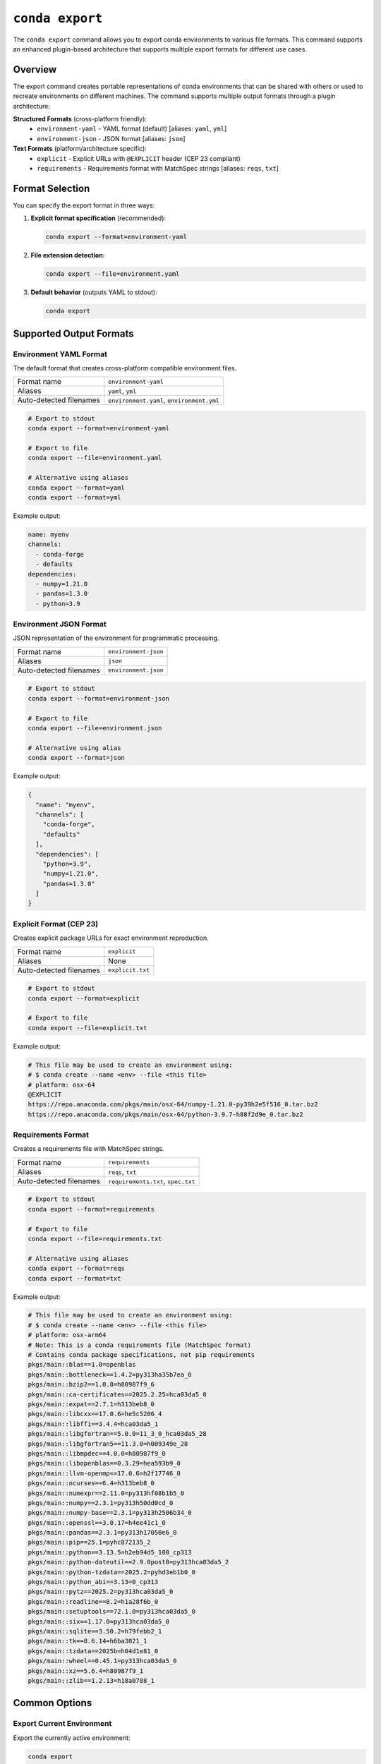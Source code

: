 ``conda export``
****************

The ``conda export`` command allows you to export conda environments to various file formats.
This command supports an enhanced plugin-based architecture that supports multiple export formats for different use cases.

.. argparse::
   :module: conda.cli.conda_argparse
   :func: generate_parser
   :prog: conda
   :path: export
   :nodefault:
   :nodefaultconst:

Overview
========

The export command creates portable representations of conda environments that can be shared
with others or used to recreate environments on different machines. The command supports
multiple output formats through a plugin architecture:

**Structured Formats** (cross-platform friendly):
  - ``environment-yaml`` - YAML format (default) [aliases: ``yaml``, ``yml``]
  - ``environment-json`` - JSON format [aliases: ``json``]

**Text Formats** (platform/architecture specific):
  - ``explicit`` - Explicit URLs with ``@EXPLICIT`` header (CEP 23 compliant)
  - ``requirements`` - Requirements format with MatchSpec strings [aliases: ``reqs``, ``txt``]

Format Selection
================

You can specify the export format in three ways:

1. **Explicit format specification** (recommended):

   .. code-block:: bash

      conda export --format=environment-yaml

2. **File extension detection**:

   .. code-block:: bash

      conda export --file=environment.yaml

3. **Default behavior** (outputs YAML to stdout):

   .. code-block:: bash

      conda export

Supported Output Formats
=========================

Environment YAML Format
------------------------

The default format that creates cross-platform compatible environment files.

+------------------+---------------------------+
| Format name      | ``environment-yaml``      |
+------------------+---------------------------+
| Aliases          | ``yaml``, ``yml``         |
+------------------+---------------------------+
| Auto-detected    | ``environment.yaml``,     |
| filenames        | ``environment.yml``       |
+------------------+---------------------------+

.. code-block:: bash

   # Export to stdout
   conda export --format=environment-yaml

   # Export to file
   conda export --file=environment.yaml

   # Alternative using aliases
   conda export --format=yaml
   conda export --format=yml

Example output:

.. code-block:: yaml

   name: myenv
   channels:
     - conda-forge
     - defaults
   dependencies:
     - numpy=1.21.0
     - pandas=1.3.0
     - python=3.9

Environment JSON Format
-----------------------

JSON representation of the environment for programmatic processing.

+------------------+---------------------------+
| Format name      | ``environment-json``      |
+------------------+---------------------------+
| Aliases          | ``json``                  |
+------------------+---------------------------+
| Auto-detected    | ``environment.json``      |
| filenames        |                           |
+------------------+---------------------------+

.. code-block:: bash

   # Export to stdout
   conda export --format=environment-json

   # Export to file
   conda export --file=environment.json

   # Alternative using alias
   conda export --format=json

Example output:

.. code-block:: json

   {
     "name": "myenv",
     "channels": [
       "conda-forge",
       "defaults"
     ],
     "dependencies": [
       "python=3.9",
       "numpy=1.21.0",
       "pandas=1.3.0"
     ]
   }

Explicit Format (CEP 23)
------------------------

Creates explicit package URLs for exact environment reproduction.

+------------------+---------------------------+
| Format name      | ``explicit``              |
+------------------+---------------------------+
| Aliases          | None                      |
+------------------+---------------------------+
| Auto-detected    | ``explicit.txt``          |
| filenames        |                           |
+------------------+---------------------------+

.. code-block:: bash

   # Export to stdout
   conda export --format=explicit

   # Export to file
   conda export --file=explicit.txt

Example output:

.. code-block:: text

   # This file may be used to create an environment using:
   # $ conda create --name <env> --file <this file>
   # platform: osx-64
   @EXPLICIT
   https://repo.anaconda.com/pkgs/main/osx-64/numpy-1.21.0-py39h2e5f516_0.tar.bz2
   https://repo.anaconda.com/pkgs/main/osx-64/python-3.9.7-h88f2d9e_0.tar.bz2

Requirements Format
-------------------

Creates a requirements file with MatchSpec strings.

+------------------+---------------------------+
| Format name      | ``requirements``          |
+------------------+---------------------------+
| Aliases          | ``reqs``, ``txt``         |
+------------------+---------------------------+
| Auto-detected    | ``requirements.txt``,     |
| filenames        | ``spec.txt``              |
+------------------+---------------------------+

.. code-block:: bash

   # Export to stdout
   conda export --format=requirements

   # Export to file
   conda export --file=requirements.txt

   # Alternative using aliases
   conda export --format=reqs
   conda export --format=txt

Example output:

.. code-block:: text

   # This file may be used to create an environment using:
   # $ conda create --name <env> --file <this file>
   # platform: osx-arm64
   # Note: This is a conda requirements file (MatchSpec format)
   # Contains conda package specifications, not pip requirements
   pkgs/main::blas==1.0=openblas
   pkgs/main::bottleneck==1.4.2=py313ha35b7ea_0
   pkgs/main::bzip2==1.0.8=h80987f9_6
   pkgs/main::ca-certificates==2025.2.25=hca03da5_0
   pkgs/main::expat==2.7.1=h313beb8_0
   pkgs/main::libcxx==17.0.6=he5c5206_4
   pkgs/main::libffi==3.4.4=hca03da5_1
   pkgs/main::libgfortran==5.0.0=11_3_0_hca03da5_28
   pkgs/main::libgfortran5==11.3.0=h009349e_28
   pkgs/main::libmpdec==4.0.0=h80987f9_0
   pkgs/main::libopenblas==0.3.29=hea593b9_0
   pkgs/main::llvm-openmp==17.0.6=h2f17746_0
   pkgs/main::ncurses==6.4=h313beb8_0
   pkgs/main::numexpr==2.11.0=py313hf08b1b5_0
   pkgs/main::numpy==2.3.1=py313h50dd0cd_0
   pkgs/main::numpy-base==2.3.1=py313h2506b34_0
   pkgs/main::openssl==3.0.17=h4ee41c1_0
   pkgs/main::pandas==2.3.1=py313h17050e6_0
   pkgs/main::pip==25.1=pyhc872135_2
   pkgs/main::python==3.13.5=h2eb94d5_100_cp313
   pkgs/main::python-dateutil==2.9.0post0=py313hca03da5_2
   pkgs/main::python-tzdata==2025.2=pyhd3eb1b0_0
   pkgs/main::python_abi==3.13=0_cp313
   pkgs/main::pytz==2025.2=py313hca03da5_0
   pkgs/main::readline==8.2=h1a28f6b_0
   pkgs/main::setuptools==72.1.0=py313hca03da5_0
   pkgs/main::six==1.17.0=py313hca03da5_0
   pkgs/main::sqlite==3.50.2=h79febb2_1
   pkgs/main::tk==8.6.14=h6ba3021_1
   pkgs/main::tzdata==2025b=h04d1e81_0
   pkgs/main::wheel==0.45.1=py313hca03da5_0
   pkgs/main::xz==5.6.4=h80987f9_1
   pkgs/main::zlib==1.2.13=h18a0788_1

Common Options
==============

Export Current Environment
---------------------------

Export the currently active environment:

.. code-block:: bash

   conda export

Export Specific Environment
----------------------------

Export a named environment:

.. code-block:: bash

   conda export --name myenv

Export Environment by Path
---------------------------

Export an environment by its path:

.. code-block:: bash

   conda export --prefix /path/to/env

Cross-Platform Compatibility
=============================

For cross-platform sharing, use the ``--from-history`` flag with structured formats:

.. code-block:: bash

   # Export only explicitly installed packages (cross-platform friendly)
   conda export --from-history --format=environment-yaml

   # This excludes dependency packages that might be platform-specific

When **not** to use ``--from-history``:
  - With ``explicit`` format (always uses all packages)
  - With ``requirements`` format (always uses all packages)
  - When you need exact dependency reproduction

File Format Detection
=====================

The command automatically detects the export format based on filename patterns:

.. list-table:: File Detection Patterns and Aliases
   :widths: 25 25 30 20
   :header-rows: 1

   * - Filename
     - Detected Format
     - Format Aliases
     - Description
   * - ``environment.yaml``
     - ``environment-yaml``
     - ``yaml``, ``yml``
     - YAML environment file
   * - ``environment.yml``
     - ``environment-yaml``
     - ``yaml``, ``yml``
     - YAML environment file (alternative extension)
   * - ``environment.json``
     - ``environment-json``
     - ``json``
     - JSON environment file
   * - ``explicit.txt``
     - ``explicit``
     - None
     - Explicit URL format
   * - ``requirements.txt``
     - ``requirements``
     - ``reqs``, ``txt``
     - Requirements format
   * - ``spec.txt``
     - ``requirements``
     - ``reqs``, ``txt``
     - Requirements format

You can use either the full format name or any of its aliases:

.. code-block:: bash

   # These are all equivalent
   conda export --format=environment-yaml
   conda export --format=yaml
   conda export --format=yml

   # These are all equivalent
   conda export --format=requirements
   conda export --format=reqs
   conda export --format=txt

Examples
========

Basic Usage
-----------

.. code-block:: bash

   # Export current environment to YAML (default)
   conda export > environment.yaml

   # Export specific environment
   conda export --name myenv --format=environment-yaml

   # Export with cross-platform compatibility
   conda export --from-history --file=environment.yaml

Advanced Usage
--------------

.. code-block:: bash

   # Export to explicit format for exact reproduction
   conda export --format=explicit --file=explicit.txt

   # Export to requirements format using aliases
   conda export --format=reqs > requirements.txt
   conda export --format=txt --file=spec.txt

   # Export YAML using short alias
   conda export --format=yml --file=environment.yml

   # Export JSON for programmatic processing
   conda export --format=json --file=environment.json

   # Export with custom channels
   conda export --channel conda-forge --format=environment-yaml

Error Handling
==============

The export command will fail in these cases:

- **Empty environments with text formats**: The ``explicit`` and ``requirements`` formats require installed packages
- **Unrecognized filenames**: Files that don't match supported patterns
- **Invalid format names**: Format names that don't exist

For unrecognized filenames, specify the format explicitly:

.. code-block:: bash

   # This will fail
   conda export --file=my-custom-file.xyz

   # This will work
   conda export --file=my-custom-file.xyz --format=environment-yaml

Plugin Architecture
===================

The export functionality is built on a plugin architecture that allows extending
conda with custom export formats. For information on creating custom exporters,
see :doc:`Environment Exporters <../dev-guide/plugins/environment_exporters>`.

See Also
========

- :doc:`conda env export <env/export>` - Traditional environment export command
- :doc:`Managing environments <../user-guide/tasks/manage-environments>` - Environment management guide
- :doc:`Environment Exporters <../dev-guide/plugins/environment_exporters>` - Plugin development guide
